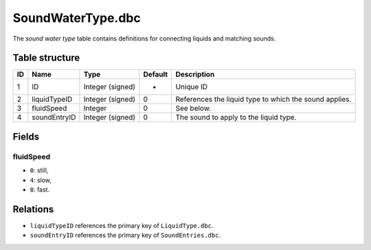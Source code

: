 .. _file-formats-dbc-soundwatertype:

==================
SoundWaterType.dbc
==================

The *sound water type* table contains definitions for connecting liquids
and matching sounds.

Table structure
---------------

+------+----------------+--------------------+-----------+----------------------------------------------------------+
| ID   | Name           | Type               | Default   | Description                                              |
+======+================+====================+===========+==========================================================+
| 1    | ID             | Integer (signed)   | -         | Unique ID                                                |
+------+----------------+--------------------+-----------+----------------------------------------------------------+
| 2    | liquidTypeID   | Integer (signed)   | 0         | References the liquid type to which the sound applies.   |
+------+----------------+--------------------+-----------+----------------------------------------------------------+
| 3    | fluidSpeed     | Integer            | 0         | See below.                                               |
+------+----------------+--------------------+-----------+----------------------------------------------------------+
| 4    | soundEntryID   | Integer (signed)   | 0         | The sound to apply to the liquid type.                   |
+------+----------------+--------------------+-----------+----------------------------------------------------------+

Fields
------

fluidSpeed
~~~~~~~~~~

-  ``0``: still,
-  ``4``: slow,
-  ``8``: fast.

Relations
---------

-  ``liquidTypeID`` references the primary key of ``LiquidType.dbc``.
-  ``soundEntryID`` references the primary key of ``SoundEntries.dbc``.
